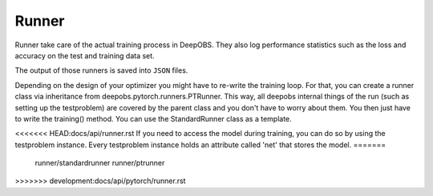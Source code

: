 ============
Runner
============

Runner take care of the actual training process in DeepOBS. They also log
performance statistics such as the loss and accuracy on the test and training
data set.

The output of those runners is saved into ``JSON`` files.

Depending on the design of your optimizer you might have to re-write the training loop. For that, you can create a runner class via inheritance from
deepobs.pytorch.runners.PTRunner. This way, all deepobs internal things of the run (such as setting up the testproblem) are covered by the parent class and you don't have to worry about them. You then just have to write the training() method. You can use the StandardRunner class as a template.

<<<<<<< HEAD:docs/api/runner.rst
If you need to access the model during training, you can do so by using the testproblem instance. Every testproblem instance holds an attribute called 'net' that stores the model.
=======
  runner/standardrunner
  runner/ptrunner
>>>>>>> development:docs/api/pytorch/runner.rst
